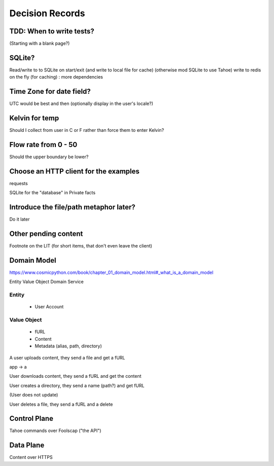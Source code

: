 ====================
Decision Records
====================


TDD: When to write tests?
==========================

(Starting with a blank page?)


SQLite?
=======

Read/write to to SQLite on start/exit (and write to local file for cache)
(otherwise mod SQLite to use Tahoe)
write to redis on the fly (for caching) : more dependencies

Time Zone for date field?
=========================

UTC would be best and then (optionally display in the user's locale?)

Kelvin for temp
===============

Should I collect from user in C or F rather than force them to enter Kelvin?

Flow rate from 0 - 50
=====================

Should the upper boundary be lower?


Choose an HTTP client for the examples
======================================

requests

SQLite for the "database" in Private facts


Introduce the file/path metaphor later?
=======================================

Do it later

Other pending content
=====================

Footnote on the LIT (for short items, that don't even leave the client)

Domain Model
============

https://www.cosmicpython.com/book/chapter_01_domain_model.html#_what_is_a_domain_model

Entity
Value Object
Domain Service


Entity
------

    * User Account

Value Object
------------

    * fURL
    * Content
    * Metadata (alias, path, directory)


A user uploads content, they send a file and get a fURL

app -> a

User downloads content, they send a fURL and get the content

User creates a directory, they send a name (path?) and get fURL

(User does not update)

User deletes a file, they send a fURL and a delete

Control Plane
=============

Tahoe commands over Foolscap ("the API")

Data Plane
==========

Content over HTTPS

